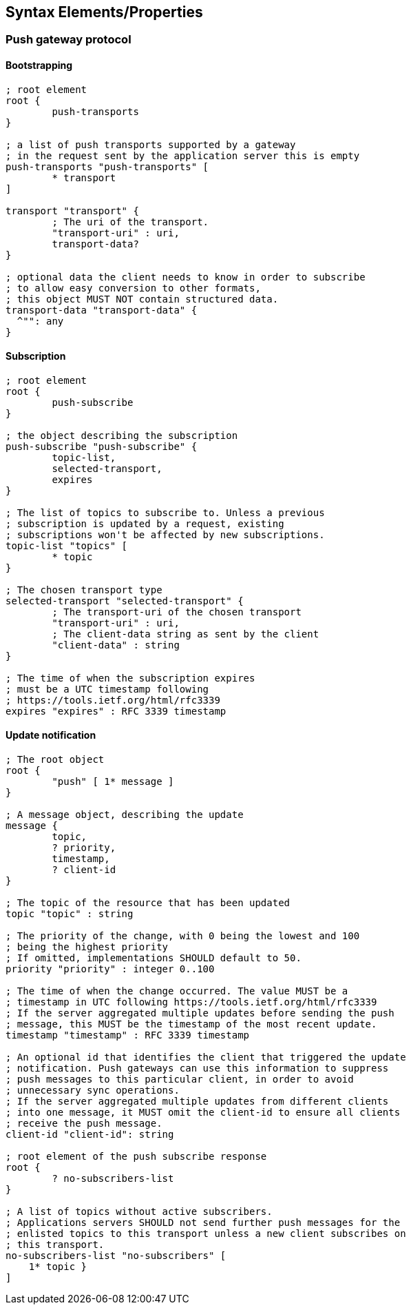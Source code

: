 == Syntax Elements/Properties

=== Push gateway protocol

==== Bootstrapping

[source]
----
; root element
root {
        push-transports
}

; a list of push transports supported by a gateway
; in the request sent by the application server this is empty
push-transports "push-transports" [
        * transport
]

transport "transport" {
        ; The uri of the transport.
        "transport-uri" : uri,
        transport-data?
}

; optional data the client needs to know in order to subscribe
; to allow easy conversion to other formats,
; this object MUST NOT contain structured data.
transport-data "transport-data" {
  ^"": any
}
----

==== Subscription

[source]
----
; root element
root {
        push-subscribe
}

; the object describing the subscription
push-subscribe "push-subscribe" {
        topic-list,
        selected-transport,
        expires
}

; The list of topics to subscribe to. Unless a previous
; subscription is updated by a request, existing
; subscriptions won't be affected by new subscriptions.
topic-list "topics" [
        * topic
}

; The chosen transport type
selected-transport "selected-transport" {
        ; The transport-uri of the chosen transport
        "transport-uri" : uri,
        ; The client-data string as sent by the client
        "client-data" : string
}

; The time of when the subscription expires
; must be a UTC timestamp following
; https://tools.ietf.org/html/rfc3339
expires "expires" : RFC 3339 timestamp
----

==== Update notification

[source]
----
; The root object
root {
        "push" [ 1* message ]
}

; A message object, describing the update
message {
        topic,
        ? priority,
        timestamp,
        ? client-id
}

; The topic of the resource that has been updated
topic "topic" : string

; The priority of the change, with 0 being the lowest and 100
; being the highest priority
; If omitted, implementations SHOULD default to 50.
priority "priority" : integer 0..100

; The time of when the change occurred. The value MUST be a
; timestamp in UTC following https://tools.ietf.org/html/rfc3339
; If the server aggregated multiple updates before sending the push
; message, this MUST be the timestamp of the most recent update.
timestamp "timestamp" : RFC 3339 timestamp

; An optional id that identifies the client that triggered the update
; notification. Push gateways can use this information to suppress
; push messages to this particular client, in order to avoid
; unnecessary sync operations.
; If the server aggregated multiple updates from different clients
; into one message, it MUST omit the client-id to ensure all clients
; receive the push message.
client-id "client-id": string

; root element of the push subscribe response
root {
        ? no-subscribers-list
}

; A list of topics without active subscribers.
; Applications servers SHOULD not send further push messages for the
; enlisted topics to this transport unless a new client subscribes on
; this transport.
no-subscribers-list "no-subscribers" [
    1* topic }
]
----
